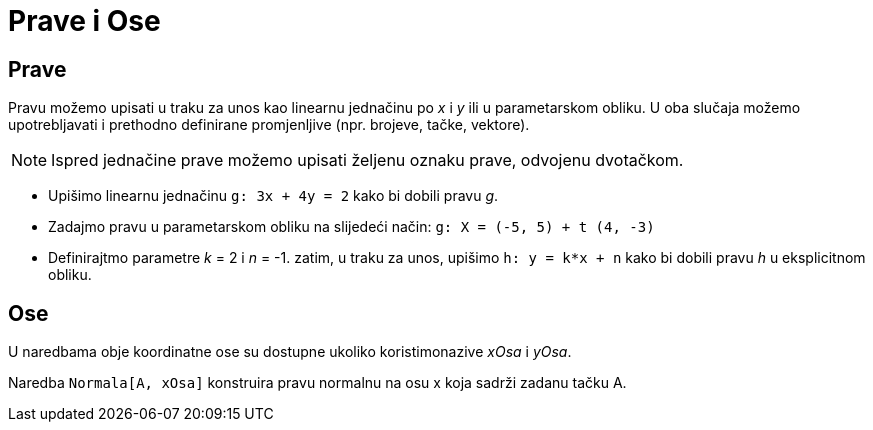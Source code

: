 = Prave i Ose
:page-en: Lines_and_Axes
ifdef::env-github[:imagesdir: /bs/modules/ROOT/assets/images]

== Prave

Pravu možemo upisati u traku za unos kao linearnu jednačinu po _x_ i _y_ ili u parametarskom obliku. U oba slučaja
možemo upotrebljavati i prethodno definirane promjenljive (npr. brojeve, tačke, vektore).

[NOTE]
====

Ispred jednačine prave možemo upisati željenu oznaku prave, odvojenu dvotačkom.

====

[EXAMPLE]
====

* Upišimo linearnu jednačinu `++g: 3x + 4y = 2++` kako bi dobili pravu _g_.
* Zadajmo pravu u parametarskom obliku na slijedeći način: `++g: X = (-5, 5) + t (4, -3)++`
* Definirajtmo parametre _k_ = 2 i _n_ = -1. zatim, u traku za unos, upišimo `++h: y = k*x + n++` kako bi dobili pravu
_h_ u eksplicitnom obliku.

====

== Ose

U naredbama obje koordinatne ose su dostupne ukoliko koristimonazive _xOsa_ i _yOsa_.

[EXAMPLE]
====

Naredba `++Normala[A, xOsa]++` konstruira pravu normalnu na osu x koja sadrži zadanu tačku A.

====
